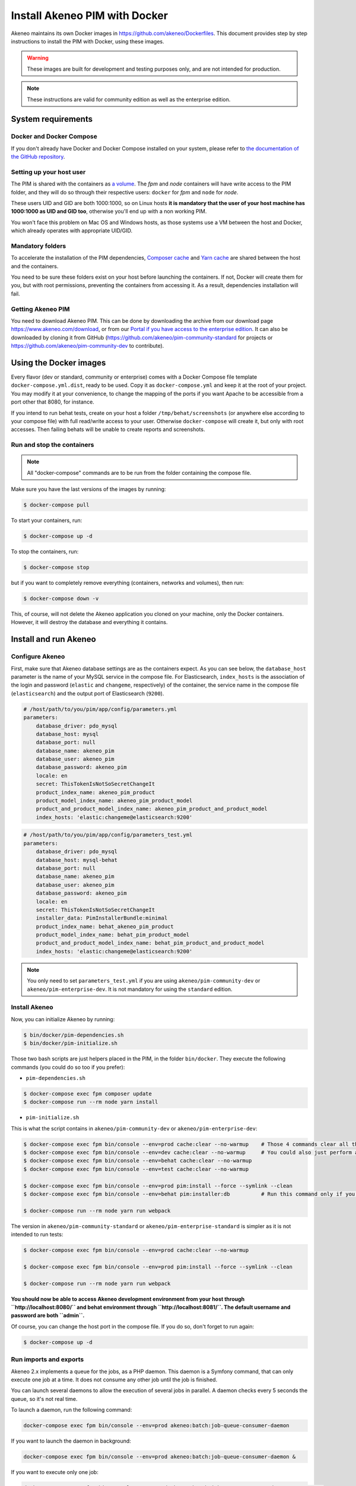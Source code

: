Install Akeneo PIM with Docker
==============================

Akeneo maintains its own Docker images in https://github.com/akeneo/Dockerfiles. This document provides step by step instructions to install the PIM with Docker, using these images.

.. warning::

   These images are built for development and testing purposes only, and are not intended for production.

.. note::

   These instructions are valid for community edition as well as the enterprise edition.


System requirements
-------------------

Docker and Docker Compose
*************************

If you don't already have Docker and Docker Compose installed on your system, please refer to `the documentation of the GitHub repository <https://github.com/akeneo/Dockerfiles/blob/master/Docs/getting-started.md>`_.

Setting up your host user
*************************

The PIM is shared with the containers as `a volume <https://docs.docker.com/engine/admin/volumes/volumes/>`_.
The *fpm* and *node* containers will have write access to the PIM folder, and they will do so through their respective users: ``docker`` for *fpm* and ``node`` for *node*.

These users UID and GID are both 1000:1000, so on Linux hosts **it is mandatory that the user of your host machine has 1000:1000 as UID and GID too**, otherwise you'll end up with a non working PIM.

You won't face this problem on Mac OS and Windows hosts, as those systems use a VM between the host and Docker, which already operates with appropriate UID/GID.

Mandatory folders
*****************

To accelerate the installation of the PIM dependencies, `Composer cache <https://github.com/akeneo/pim-community-dev/blob/2.0/docker-compose.yml.dist#L16>`_ and `Yarn cache <https://github.com/akeneo/pim-community-dev/blob/2.0/docker-compose.yml.dist#L30>`_ are shared between the host and the containers.

You need to be sure these folders exist on your host before launching the containers. If not, Docker will create them for you, but with root permissions, preventing the containers from accessing it. As a result, dependencies installation will fail.

Getting Akeneo PIM
******************

You need to download Akeneo PIM. This can be done by downloading the archive from our download page https://www.akeneo.com/download,
or from our `Portal if you have access to the enterprise edition <https://help.akeneo.com/portal/articles/get-akeneo-pim-enterprise-archive.html?utm_source=akeneo-docs>`_. It can also be downloaded by cloning it from GitHub
(https://github.com/akeneo/pim-community-standard for projects or https://github.com/akeneo/pim-community-dev to contribute).


Using the Docker images
-----------------------

Every flavor (dev or standard, community or enterprise) comes with a Docker Compose file template ``docker-compose.yml.dist``, ready to be used.
Copy it as ``docker-compose.yml`` and keep it at the root of your project. You may modify it at your convenience, to change the mapping of the ports
if you want Apache to be accessible from a port other that 8080, for instance.

If you intend to run behat tests, create on your host a folder ``/tmp/behat/screenshots`` (or anywhere else according to your compose file) with full read/write access to your user.
Otherwise ``docker-compose`` will create it, but only with root accesses. Then failing behats will be unable to create reports and screenshots.


Run and stop the containers
***************************

.. note::

   All "docker-compose" commands are to be run from the folder containing the compose file.

Make sure you have the last versions of the images by running:

.. code-block:: bash

   $ docker-compose pull

To start your containers, run:

.. code-block:: bash

   $ docker-compose up -d

To stop the containers, run:

.. code-block:: bash

   $ docker-compose stop

but if you want to completely remove everything (containers, networks and volumes), then run:

.. code-block:: bash

   $ docker-compose down -v

This, of course, will not delete the Akeneo application you cloned on your machine, only the Docker containers. However, it will destroy the database and everything it contains.


Install and run Akeneo
----------------------

Configure Akeneo
****************

First, make sure that Akeneo database settings are as the containers expect.
As you can see below, the ``database_host`` parameter is the name of your MySQL service in the compose file.
For Elasticsearch, ``index_hosts`` is the association of the login and password (``elastic`` and ``changeme``, respectively) of the container,
the service name in the compose file (``elasticsearch``) and the output port of Elasticsearch (``9200``).

.. code-block:: yaml

   # /host/path/to/you/pim/app/config/parameters.yml
   parameters:
       database_driver: pdo_mysql
       database_host: mysql
       database_port: null
       database_name: akeneo_pim
       database_user: akeneo_pim
       database_password: akeneo_pim
       locale: en
       secret: ThisTokenIsNotSoSecretChangeIt
       product_index_name: akeneo_pim_product
       product_model_index_name: akeneo_pim_product_model
       product_and_product_model_index_name: akeneo_pim_product_and_product_model
       index_hosts: 'elastic:changeme@elasticsearch:9200'

.. code-block:: yaml

   # /host/path/to/you/pim/app/config/parameters_test.yml
   parameters:
       database_driver: pdo_mysql
       database_host: mysql-behat
       database_port: null
       database_name: akeneo_pim
       database_user: akeneo_pim
       database_password: akeneo_pim
       locale: en
       secret: ThisTokenIsNotSoSecretChangeIt
       installer_data: PimInstallerBundle:minimal
       product_index_name: behat_akeneo_pim_product
       product_model_index_name: behat_pim_product_model
       product_and_product_model_index_name: behat_pim_product_and_product_model
       index_hosts: 'elastic:changeme@elasticsearch:9200'

.. note::

   You only need to set ``parameters_test.yml`` if you are using ``akeneo/pim-community-dev`` or ``akeneo/pim-enterprise-dev``. It is not mandatory for using the ``standard`` edition.


Install Akeneo
**************

Now, you can initialize Akeneo by running:

.. code-block:: bash

   $ bin/docker/pim-dependencies.sh
   $ bin/docker/pim-initialize.sh

Those two bash scripts are just helpers placed in the PIM, in the folder ``bin/docker``. They execute the following commands (you could do so too if you prefer):

- ``pim-dependencies.sh``

.. code-block:: bash

   $ docker-compose exec fpm composer update
   $ docker-compose run --rm node yarn install

- ``pim-initialize.sh``

This is what the script contains in ``akeneo/pim-community-dev`` or ``akeneo/pim-enterprise-dev``:

.. code-block:: bash

   $ docker-compose exec fpm bin/console --env=prod cache:clear --no-warmup    # Those 4 commands clear all the caches of Symfony 3
   $ docker-compose exec fpm bin/console --env=dev cache:clear --no-warmup     # You could also just perform a "rm -rf var/cache/*"
   $ docker-compose exec fpm bin/console --env=behat cache:clear --no-warmup
   $ docker-compose exec fpm bin/console --env=test cache:clear --no-warmup

   $ docker-compose exec fpm bin/console --env=prod pim:install --force --symlink --clean
   $ docker-compose exec fpm bin/console --env=behat pim:installer:db          # Run this command only if you want to run behat or integration tests

   $ docker-compose run --rm node yarn run webpack

The version in ``akeneo/pim-community-standard`` or ``akeneo/pim-enterprise-standard`` is simpler as it is not intended to run tests:

.. code-block:: bash

   $ docker-compose exec fpm bin/console --env=prod cache:clear --no-warmup

   $ docker-compose exec fpm bin/console --env=prod pim:install --force --symlink --clean

   $ docker-compose run --rm node yarn run webpack

**You should now be able to access Akeneo development environment from your host through ``http://localhost:8080/`` and behat environment through ``http://localhost:8081/``. The default username and password are both ``admin``.**

Of course, you can change the host port in the compose file. If you do so, don't forget to run again:

.. code-block:: bash

   $ docker-compose up -d


Run imports and exports
***********************

Akeneo 2.x implements a queue for the jobs, as a PHP daemon. This daemon is a Symfony command, that can only execute one job at a time. It does not consume any other job until the job is finished.

You can launch several daemons to allow the execution of several jobs in parallel. A daemon checks every 5 seconds the queue, so it's not real time.

To launch a daemon, run the following command:

.. code-block:: bash

   docker-compose exec fpm bin/console --env=prod akeneo:batch:job-queue-consumer-daemon

If you want to launch the daemon in background:

.. code-block:: bash

   docker-compose exec fpm bin/console --env=prod akeneo:batch:job-queue-consumer-daemon &

If you want to execute only one job:

.. code-block:: bash

   docker-compose exec fpm bin/console --env=prod akeneo:batch:job-queue-consumer-daemon --run-once

.. note::

   There is no need to launch a daemon for behat and integration tests. It is performed automatically, the daemon being killed once the test is finished.

.. warning::

   Before stopping or destroying your containers, remember to first stop this daemon if you launched it in background, or you'll end up with a stuck FPM container, and will need to completely restart Docker.

   .. code-block:: bash

      $ docker-compose exec fpm pkill -f job-queue-consumer-daemon


Xdebug
******

*Xdebug* is deactivated by default. If you want to activate it, you can change the environment variable ``PHP_XDEBUG_ENABLED`` to 1. Then you just have to run ``docker-compose up -d`` again.

Also, you can configure two things on Xdebug through environment variables on ``akeneo`` images. These environment variables are all optional:

- ``PHP_XDEBUG_IDE_KEY``: the IDE KEY you want to use (by default ``XDEBUG_IDE_KEY``)
- ``PHP_XDEBUG_REMOTE_HOST``: your host IP address (by default it allows all IPs)


Run behat tests
---------------

The tests are to be run inside the containers. Start by configuring Behat, by copying the file ``behat.yml.dist`` to ``behat.yml``. Then make the following changes:

- Replace any occurrence of ``http://akeneo/`` by ``http://httpd-behat/`` (which is the name of the Apache service of the Compose file that will be used to run the behats).
- Configure selenium as follow:

.. code-block:: yaml

   # /host/path/to/your/pim/behat.yml
   default:
       ...
       extensions:
           Behat\ChainedStepsExtension: ~
           Behat\MinkExtension:
               default_session: symfony2
               javascript_session: selenium2
               show_cmd: chromium-browser %s
               sessions:
                   symfony2:
                       symfony2: ~
                   selenium2:
                       selenium2:
                           wd_host: 'http://selenium:4444/wd/hub'
               base_url: 'http://httpd-behat/'
               files_path: 'features/Context/fixtures/'
           ...

You are now able to run behat tests.

.. code-block:: bash

   $ docker-compose exec fpm vendor/bin/behat features/path/to/scenario


What if?
--------

I want to see my tests running
******************************

The docker image ``selenium/standalone-firefox-debug`` comes with a VNC server in it. You need a VNC client, and to connect to ``localhost:5900``. The VNC password is : `secret`.

You will then be able to see you browser and your tests running in it!


I never want to see my tests running
************************************

In this case, you don't need to have a VNC server in your selenium container.

You can achieve that simply by replacing the image ``selenium/standalone-firefox-debug`` by ``selenium/standalone-firefox``. The first is based on the second, simply adding the VNC server.

Don't forget to also remove the binding on port 5900, now useless as ``selenium/standalone-firefox`` does not expose it.


I want to run my tests in Chrome instead of Firefox
***************************************************

Then all you need to do is to replace the image ``selenium/standalone-firefox-debug`` by ``selenium/standalone-chrome-debug`` (or ``selenium/standalone-chrome`` if you don't want to see the browser in action).
